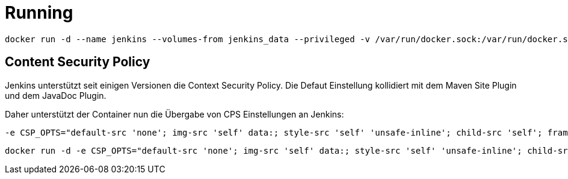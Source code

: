 = Running

```bash
docker run -d --name jenkins --volumes-from jenkins_data --privileged -v /var/run/docker.sock:/var/run/docker.sock -p 18080:8080 -p 18778:8778 --restart=always gzockoll/jenkins
```

== Content Security Policy
Jenkins unterstützt seit einigen Versionen die Context Security Policy. Die
Defaut Einstellung kollidiert mit dem Maven Site Plugin und dem JavaDoc Plugin.

Daher unterstützt der Container nun die Übergabe von CPS Einstellungen an Jenkins:

[source]
----
-e CSP_OPTS="default-src 'none'; img-src 'self' data:; style-src 'self' 'unsafe-inline'; child-src 'self'; frame-src 'self'; script-src 'self' 'unsafe-inline';"
----


[source]
----
docker run -d -e CSP_OPTS="default-src 'none'; img-src 'self' data:; style-src 'self' 'unsafe-inline'; child-src 'self'; frame-src 'self'; script-src 'self' 'unsafe-inline';" --name jenkins --volumes-from jenkins_data --privileged -v /var/run/docker.sock:/var/run/docker.sock -p 18080:8080 -p 18778:8778 --restart=always gzockoll/jenkins
----
